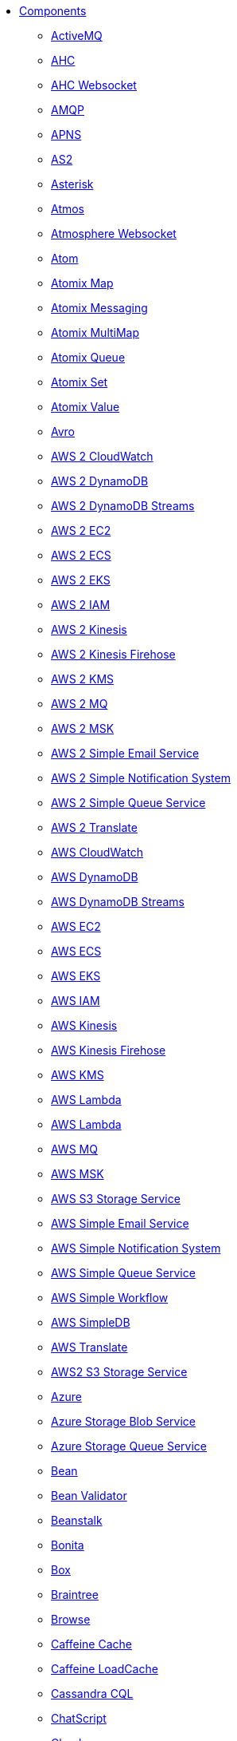 // this file is auto generated and changes to it will be overwritten
// make edits in docs/*nav.adoc.template files instead

* xref:ROOT:index.adoc[Components]
** xref:activemq-component.adoc[ActiveMQ]
** xref:ahc-component.adoc[AHC]
** xref:ahc-ws-component.adoc[AHC Websocket]
** xref:amqp-component.adoc[AMQP]
** xref:apns-component.adoc[APNS]
** xref:as2-component.adoc[AS2]
** xref:asterisk-component.adoc[Asterisk]
** xref:atmos-component.adoc[Atmos]
** xref:atmosphere-websocket-component.adoc[Atmosphere Websocket]
** xref:atom-component.adoc[Atom]
** xref:atomix-map-component.adoc[Atomix Map]
** xref:atomix-messaging-component.adoc[Atomix Messaging]
** xref:atomix-multimap-component.adoc[Atomix MultiMap]
** xref:atomix-queue-component.adoc[Atomix Queue]
** xref:atomix-set-component.adoc[Atomix Set]
** xref:atomix-value-component.adoc[Atomix Value]
** xref:avro-component.adoc[Avro]
** xref:aws2-cw-component.adoc[AWS 2 CloudWatch]
** xref:aws2-ddb-component.adoc[AWS 2 DynamoDB]
** xref:aws2-ddbstream-component.adoc[AWS 2 DynamoDB Streams]
** xref:aws2-ec2-component.adoc[AWS 2 EC2]
** xref:aws2-ecs-component.adoc[AWS 2 ECS]
** xref:aws2-eks-component.adoc[AWS 2 EKS]
** xref:aws2-iam-component.adoc[AWS 2 IAM]
** xref:aws2-kinesis-component.adoc[AWS 2 Kinesis]
** xref:aws2-kinesis-firehose-component.adoc[AWS 2 Kinesis Firehose]
** xref:aws2-kms-component.adoc[AWS 2 KMS]
** xref:aws2-mq-component.adoc[AWS 2 MQ]
** xref:aws2-msk-component.adoc[AWS 2 MSK]
** xref:aws2-ses-component.adoc[AWS 2 Simple Email Service]
** xref:aws2-sns-component.adoc[AWS 2 Simple Notification System]
** xref:aws2-sqs-component.adoc[AWS 2 Simple Queue Service]
** xref:aws2-translate-component.adoc[AWS 2 Translate]
** xref:aws-cw-component.adoc[AWS CloudWatch]
** xref:aws-ddb-component.adoc[AWS DynamoDB]
** xref:aws-ddbstream-component.adoc[AWS DynamoDB Streams]
** xref:aws-ec2-component.adoc[AWS EC2]
** xref:aws-ecs-component.adoc[AWS ECS]
** xref:aws-eks-component.adoc[AWS EKS]
** xref:aws-iam-component.adoc[AWS IAM]
** xref:aws-kinesis-component.adoc[AWS Kinesis]
** xref:aws-kinesis-firehose-component.adoc[AWS Kinesis Firehose]
** xref:aws-kms-component.adoc[AWS KMS]
** xref:aws-lambda-component.adoc[AWS Lambda]
** xref:aws2-lambda-component.adoc[AWS Lambda]
** xref:aws-mq-component.adoc[AWS MQ]
** xref:aws-msk-component.adoc[AWS MSK]
** xref:aws-s3-component.adoc[AWS S3 Storage Service]
** xref:aws-ses-component.adoc[AWS Simple Email Service]
** xref:aws-sns-component.adoc[AWS Simple Notification System]
** xref:aws-sqs-component.adoc[AWS Simple Queue Service]
** xref:aws-swf-component.adoc[AWS Simple Workflow]
** xref:aws-sdb-component.adoc[AWS SimpleDB]
** xref:aws-translate-component.adoc[AWS Translate]
** xref:aws2-s3-component.adoc[AWS2 S3 Storage Service]
** xref:azure-summary.adoc[Azure]
** xref:azure-blob-component.adoc[Azure Storage Blob Service]
** xref:azure-queue-component.adoc[Azure Storage Queue Service]
** xref:bean-component.adoc[Bean]
** xref:bean-validator-component.adoc[Bean Validator]
** xref:beanstalk-component.adoc[Beanstalk]
** xref:bonita-component.adoc[Bonita]
** xref:box-component.adoc[Box]
** xref:braintree-component.adoc[Braintree]
** xref:browse-component.adoc[Browse]
** xref:caffeine-cache-component.adoc[Caffeine Cache]
** xref:caffeine-loadcache-component.adoc[Caffeine LoadCache]
** xref:cql-component.adoc[Cassandra CQL]
** xref:chatscript-component.adoc[ChatScript]
** xref:chunk-component.adoc[Chunk]
** xref:class-component.adoc[Class]
** xref:cm-sms-component.adoc[CM SMS Gateway]
** xref:cmis-component.adoc[CMIS]
** xref:coap-component.adoc[CoAP]
** xref:cometd-component.adoc[CometD]
** xref:consul-component.adoc[Consul]
** xref:controlbus-component.adoc[Control Bus]
** xref:corda-component.adoc[Corda]
** xref:couchbase-component.adoc[Couchbase]
** xref:couchdb-component.adoc[CouchDB]
** xref:cron-component.adoc[Cron]
** xref:crypto-component.adoc[Crypto (JCE)]
** xref:crypto-cms-component.adoc[Crypto CMS]
** xref:cxf-component.adoc[CXF]
** xref:cxfrs-component.adoc[CXF-RS]
** xref:dataformat-component.adoc[Data Format]
** xref:dataset-component.adoc[Dataset]
** xref:dataset-test-component.adoc[DataSet Test]
** xref:debezium-mongodb-component.adoc[Debezium MongoDB Connector]
** xref:debezium-mysql-component.adoc[Debezium MySQL Connector]
** xref:debezium-postgres-component.adoc[Debezium PostgresSQL Connector]
** xref:debezium-sqlserver-component.adoc[Debezium SQL Server Connector]
** xref:digitalocean-component.adoc[DigitalOcean]
** xref:direct-component.adoc[Direct]
** xref:direct-vm-component.adoc[Direct VM]
** xref:disruptor-component.adoc[Disruptor]
** xref:dns-component.adoc[DNS]
** xref:docker-component.adoc[Docker]
** xref:dozer-component.adoc[Dozer]
** xref:drill-component.adoc[Drill]
** xref:dropbox-component.adoc[Dropbox]
** xref:ehcache-component.adoc[Ehcache]
** xref:elasticsearch-rest-component.adoc[Elastichsearch Rest]
** xref:elsql-component.adoc[ElSQL]
** xref:etcd-keys-component.adoc[Etcd Keys]
** xref:etcd-stats-component.adoc[Etcd Stats]
** xref:etcd-watch-component.adoc[Etcd Watch]
** xref:exec-component.adoc[Exec]
** xref:facebook-component.adoc[Facebook]
** xref:fhir-component.adoc[FHIR]
** xref:file-component.adoc[File]
** xref:file-watch-component.adoc[File Watch]
** xref:flatpack-component.adoc[Flatpack]
** xref:flink-component.adoc[Flink]
** xref:fop-component.adoc[FOP]
** xref:freemarker-component.adoc[Freemarker]
** xref:ftp-component.adoc[FTP]
** xref:ftps-component.adoc[FTPS]
** xref:ganglia-component.adoc[Ganglia]
** xref:geocoder-component.adoc[Geocoder]
** xref:git-component.adoc[Git]
** xref:github-component.adoc[GitHub]
** xref:google-bigquery-component.adoc[Google BigQuery]
** xref:google-bigquery-sql-component.adoc[Google BigQuery Standard SQL]
** xref:google-calendar-component.adoc[Google Calendar]
** xref:google-calendar-stream-component.adoc[Google Calendar Stream]
** xref:google-drive-component.adoc[Google Drive]
** xref:google-mail-component.adoc[Google Mail]
** xref:google-mail-stream-component.adoc[Google Mail Stream]
** xref:google-pubsub-component.adoc[Google Pubsub]
** xref:google-sheets-component.adoc[Google Sheets]
** xref:google-sheets-stream-component.adoc[Google Sheets Stream]
** xref:gora-component.adoc[Gora]
** xref:grape-component.adoc[Grape]
** xref:graphql-component.adoc[GraphQL]
** xref:grpc-component.adoc[gRPC]
** xref:guava-eventbus-component.adoc[Guava EventBus]
** xref:hazelcast-summary.adoc[Hazelcast]
** xref:hazelcast-atomicvalue-component.adoc[Hazelcast Atomic Number]
** xref:hazelcast-instance-component.adoc[Hazelcast Instance]
** xref:hazelcast-list-component.adoc[Hazelcast List]
** xref:hazelcast-map-component.adoc[Hazelcast Map]
** xref:hazelcast-multimap-component.adoc[Hazelcast Multimap]
** xref:hazelcast-queue-component.adoc[Hazelcast Queue]
** xref:hazelcast-replicatedmap-component.adoc[Hazelcast Replicated Map]
** xref:hazelcast-ringbuffer-component.adoc[Hazelcast Ringbuffer]
** xref:hazelcast-seda-component.adoc[Hazelcast SEDA]
** xref:hazelcast-set-component.adoc[Hazelcast Set]
** xref:hazelcast-topic-component.adoc[Hazelcast Topic]
** xref:hbase-component.adoc[HBase]
** xref:hdfs-component.adoc[HDFS]
** xref:hipchat-component.adoc[Hipchat]
** xref:http-component.adoc[HTTP]
** xref:iec60870-client-component.adoc[IEC 60870 Client]
** xref:iec60870-server-component.adoc[IEC 60870 Server]
** xref:ignite-summary.adoc[Ignite]
** xref:ignite-cache-component.adoc[Ignite Cache]
** xref:ignite-compute-component.adoc[Ignite Compute]
** xref:ignite-events-component.adoc[Ignite Events]
** xref:ignite-idgen-component.adoc[Ignite ID Generator]
** xref:ignite-messaging-component.adoc[Ignite Messaging]
** xref:ignite-queue-component.adoc[Ignite Queues]
** xref:ignite-set-component.adoc[Ignite Sets]
** xref:infinispan-component.adoc[Infinispan]
** xref:influxdb-component.adoc[InfluxDB]
** xref:iota-component.adoc[IOTA]
** xref:ipfs-component.adoc[IPFS]
** xref:irc-component.adoc[IRC]
** xref:ironmq-component.adoc[IronMQ]
** xref:websocket-jsr356-component.adoc[Javax Websocket]
** xref:jbpm-component.adoc[JBPM]
** xref:jcache-component.adoc[JCache]
** xref:jclouds-component.adoc[JClouds]
** xref:jcr-component.adoc[JCR]
** xref:jdbc-component.adoc[JDBC]
** xref:jetty-component.adoc[Jetty]
** xref:websocket-component.adoc[Jetty Websocket]
** xref:jgroups-component.adoc[JGroups]
** xref:jgroups-raft-component.adoc[JGroups raft]
** xref:jing-component.adoc[Jing]
** xref:jira-component.adoc[Jira]
** xref:jms-component.adoc[JMS]
** xref:jmx-component.adoc[JMX]
** xref:jolt-component.adoc[JOLT]
** xref:jooq-component.adoc[JOOQ]
** xref:jpa-component.adoc[JPA]
** xref:jslt-component.adoc[JSLT]
** xref:json-validator-component.adoc[JSON Schema Validator]
** xref:jt400-component.adoc[JT400]
** xref:kafka-component.adoc[Kafka]
** xref:kubernetes-summary.adoc[Kubernetes]
** xref:kubernetes-config-maps-component.adoc[Kubernetes ConfigMap]
** xref:kubernetes-deployments-component.adoc[Kubernetes Deployments]
** xref:kubernetes-hpa-component.adoc[Kubernetes HPA]
** xref:kubernetes-job-component.adoc[Kubernetes Job]
** xref:kubernetes-namespaces-component.adoc[Kubernetes Namespaces]
** xref:kubernetes-nodes-component.adoc[Kubernetes Nodes]
** xref:kubernetes-persistent-volumes-component.adoc[Kubernetes Persistent Volume]
** xref:kubernetes-persistent-volumes-claims-component.adoc[Kubernetes Persistent Volume Claim]
** xref:kubernetes-pods-component.adoc[Kubernetes Pods]
** xref:kubernetes-replication-controllers-component.adoc[Kubernetes Replication Controller]
** xref:kubernetes-resources-quota-component.adoc[Kubernetes Resources Quota]
** xref:kubernetes-secrets-component.adoc[Kubernetes Secrets]
** xref:kubernetes-service-accounts-component.adoc[Kubernetes Service Account]
** xref:kubernetes-services-component.adoc[Kubernetes Services]
** xref:kudu-component.adoc[Kudu]
** xref:language-component.adoc[Language]
** xref:ldap-component.adoc[LDAP]
** xref:ldif-component.adoc[LDIF]
** xref:log-component.adoc[Log]
** xref:lucene-component.adoc[Lucene]
** xref:lumberjack-component.adoc[Lumberjack]
** xref:mail-component.adoc[Mail]
** xref:master-component.adoc[Master]
** xref:metrics-component.adoc[Metrics]
** xref:micrometer-component.adoc[Micrometer]
** xref:microprofile-metrics-component.adoc[MicroProfile Metrics]
** xref:mina-component.adoc[Mina]
** xref:mllp-component.adoc[MLLP]
** xref:mock-component.adoc[Mock]
** xref:mongodb-component.adoc[MongoDB]
** xref:mongodb-gridfs-component.adoc[MongoDB GridFS]
** xref:msv-component.adoc[MSV]
** xref:mustache-component.adoc[Mustache]
** xref:mvel-component.adoc[MVEL]
** xref:mybatis-component.adoc[MyBatis]
** xref:mybatis-bean-component.adoc[MyBatis Bean]
** xref:nagios-component.adoc[Nagios]
** xref:nats-component.adoc[Nats]
** xref:netty-component.adoc[Netty]
** xref:netty-http-component.adoc[Netty HTTP]
** xref:nitrite-component.adoc[Nitrite]
** xref:nsq-component.adoc[NSQ]
** xref:olingo2-component.adoc[Olingo2]
** xref:olingo4-component.adoc[Olingo4]
** xref:milo-client-component.adoc[OPC UA Client]
** xref:milo-server-component.adoc[OPC UA Server]
** xref:openshift-build-configs-component.adoc[Openshift Build Config]
** xref:openshift-builds-component.adoc[Openshift Builds]
** xref:openstack-summary.adoc[Openstack]
** xref:openstack-cinder-component.adoc[OpenStack Cinder]
** xref:openstack-glance-component.adoc[OpenStack Glance]
** xref:openstack-keystone-component.adoc[OpenStack Keystone]
** xref:openstack-neutron-component.adoc[OpenStack Neutron]
** xref:openstack-nova-component.adoc[OpenStack Nova]
** xref:openstack-swift-component.adoc[OpenStack Swift]
** xref:optaplanner-component.adoc[OptaPlanner]
** xref:paho-component.adoc[Paho]
** xref:pdf-component.adoc[PDF]
** xref:platform-http-component.adoc[Platform HTTP]
** xref:pgevent-component.adoc[PostgresSQL Event]
** xref:pg-replication-slot-component.adoc[PostgresSQL Replication Slot]
** xref:lpr-component.adoc[Printer]
** xref:properties-component.adoc[Properties]
** xref:pubnub-component.adoc[PubNub]
** xref:pulsar-component.adoc[Pulsar]
** xref:quartz-component.adoc[Quartz]
** xref:quickfix-component.adoc[QuickFix]
** xref:rabbitmq-component.adoc[RabbitMQ]
** xref:reactive-streams-component.adoc[Reactive Streams]
** xref:ref-component.adoc[Ref]
** xref:rest-component.adoc[REST]
** xref:rest-api-component.adoc[REST API]
** xref:rest-openapi-component.adoc[REST OpenApi]
** xref:rest-swagger-component.adoc[REST Swagger]
** xref:robotframework-component.adoc[Robot Framework]
** xref:rss-component.adoc[RSS]
** xref:saga-component.adoc[Saga]
** xref:salesforce-component.adoc[Salesforce]
** xref:sap-netweaver-component.adoc[SAP NetWeaver]
** xref:scheduler-component.adoc[Scheduler]
** xref:schematron-component.adoc[Schematron]
** xref:scp-component.adoc[SCP]
** xref:seda-component.adoc[SEDA]
** xref:service-component.adoc[Service]
** xref:servicenow-component.adoc[ServiceNow]
** xref:servlet-component.adoc[Servlet]
** xref:sftp-component.adoc[SFTP]
** xref:sjms-component.adoc[Simple JMS]
** xref:sjms-batch-component.adoc[Simple JMS Batch]
** xref:sjms2-component.adoc[Simple JMS2]
** xref:sip-component.adoc[SIP]
** xref:slack-component.adoc[Slack]
** xref:smpp-component.adoc[SMPP]
** xref:snmp-component.adoc[SNMP]
** xref:solr-component.adoc[Solr]
** xref:soroush-component.adoc[Soroush]
** xref:spark-component.adoc[Spark]
** xref:splunk-component.adoc[Splunk]
** xref:spring-summary.adoc[Spring]
** xref:spring-batch-component.adoc[Spring Batch]
** xref:spring-event-component.adoc[Spring Event]
** xref:spring-integration-component.adoc[Spring Integration]
** xref:spring-ldap-component.adoc[Spring LDAP]
** xref:spring-redis-component.adoc[Spring Redis]
** xref:spring-ws-component.adoc[Spring WebService]
** xref:sql-component.adoc[SQL]
** xref:sql-stored-component.adoc[SQL Stored Procedure]
** xref:ssh-component.adoc[SSH]
** xref:stax-component.adoc[StAX]
** xref:stomp-component.adoc[Stomp]
** xref:stream-component.adoc[Stream]
** xref:string-template-component.adoc[String Template]
** xref:stub-component.adoc[Stub]
** xref:telegram-component.adoc[Telegram]
** xref:thrift-component.adoc[Thrift]
** xref:tika-component.adoc[Tika]
** xref:timer-component.adoc[Timer]
** xref:twilio-component.adoc[Twilio]
** xref:twitter-directmessage-component.adoc[Twitter Direct Message]
** xref:twitter-search-component.adoc[Twitter Search]
** xref:twitter-timeline-component.adoc[Twitter Timeline]
** xref:undertow-component.adoc[Undertow]
** xref:elytron-component.adoc[Undertow Elytron Security Provider]
** xref:validator-component.adoc[Validator]
** xref:velocity-component.adoc[Velocity]
** xref:vertx-component.adoc[Vert.x]
** xref:vm-component.adoc[VM]
** xref:weather-component.adoc[Weather]
** xref:web3j-component.adoc[Web3j Ethereum Blockchain]
** xref:webhook-component.adoc[Webhook]
** xref:weka-component.adoc[Weka]
** xref:wordpress-component.adoc[Wordpress]
** xref:workday-component.adoc[Workday]
** xref:xchange-component.adoc[XChange]
** xref:xj-component.adoc[XJ]
** xref:xmlsecurity-sign-component.adoc[XML Security Sign]
** xref:xmlsecurity-verify-component.adoc[XML Security Verify]
** xref:xmpp-component.adoc[XMPP]
** xref:xquery-component.adoc[XQuery]
** xref:xslt-component.adoc[XSLT]
** xref:xslt-saxon-component.adoc[XSLT Saxon]
** xref:yammer-component.adoc[Yammer]
** xref:zendesk-component.adoc[Zendesk]
** xref:zookeeper-component.adoc[ZooKeeper]
** xref:zookeeper-master-component.adoc[ZooKeeper Master]
